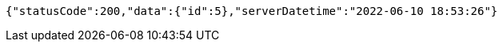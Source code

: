 [source,options="nowrap"]
----
{"statusCode":200,"data":{"id":5},"serverDatetime":"2022-06-10 18:53:26"}
----